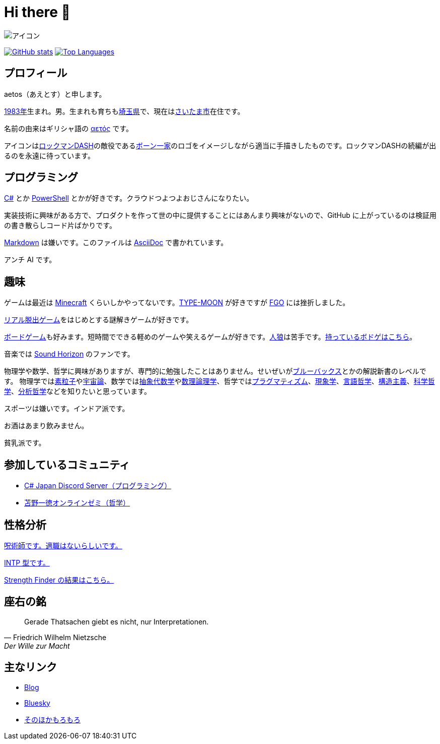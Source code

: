 = Hi there 👋

image::images/face.png[アイコン]

image:https://github-readme-stats.vercel.app/api?username=aetos382[GitHub stats, link=https://github.com/anuraghazra/github-readme-stats]
image:https://github-readme-stats.vercel.app/api/top-langs/?username=aetos382&layout=compact[Top Languages, link=https://github.com/anuraghazra/github-readme-stats]

== プロフィール
aetos（あえとす）と申します。

link:https://ja.wikipedia.org/wiki/1983%E5%B9%B4[1983年]生まれ。男。生まれも育ちもlink:https://ja.wikipedia.org/wiki/%E5%9F%BC%E7%8E%89%E7%9C%8C[埼玉県]で、現在はlink:https://ja.wikipedia.org/wiki/%E3%81%95%E3%81%84%E3%81%9F%E3%81%BE%E5%B8%82[さいたま市]在住です。

名前の由来はギリシャ語の link:https://www.google.com/search?q=%CE%B1%CE%B5%CF%84%CF%8C%CF%82&tbm=isch[αετός] です。

アイコンはlink:https://ja.wikipedia.org/wiki/%E3%83%AD%E3%83%83%E3%82%AF%E3%83%9E%E3%83%B3DASH%E3%82%B7%E3%83%AA%E3%83%BC%E3%82%BA[ロックマンDASH]の敵役であるlink:https://dic.pixiv.net/a/%E3%83%9C%E3%83%BC%E3%83%B3%E4%B8%80%E5%AE%B6[ボーン一家]のロゴをイメージしながら適当に手描きしたものです。ロックマンDASHの続編が出るのを永遠に待っています。

== プログラミング
link:https://docs.microsoft.com/dotnet/csharp/[C#] とか link:https://docs.microsoft.com/powershell/[PowerShell] とかが好きです。クラウドつよつよおじさんになりたい。

実装技術に興味がある方で、プロダクトを作って世の中に提供することにはあんまり興味がないので、GitHub に上がっているのは検証用の書き散らしコード片ばかりです。

link:https://ja.wikipedia.org/wiki/Markdown[Markdown] は嫌いです。このファイルは link:https://asciidoc.org/[AsciiDoc] で書かれています。

アンチ AI です。

== 趣味
ゲームは最近は link:https://www.minecraft.net/[Minecraft] くらいしかやってないです。link:http://typemoon.com/[TYPE-MOON] が好きですが link:https://www.fate-go.jp/[FGO] には挫折しました。

link:https://realdgame.jp/[リアル脱出ゲーム]をはじめとする謎解きゲームが好きです。

link:https://ja.wikipedia.org/wiki/%E3%83%9C%E3%83%BC%E3%83%89%E3%82%B2%E3%83%BC%E3%83%A0[ボードゲーム]も好みます。短時間でできる軽めのゲームや笑えるゲームが好きです。link:https://ja.wikipedia.org/wiki/%E6%B1%9D%E3%81%AF%E4%BA%BA%E7%8B%BC%E3%81%AA%E3%82%8A%E3%82%84%3F[人狼]は苦手です。link:https://bodoge.hoobby.net/friends/6531/boardgames/have[持っているボドゲはこちら]。

音楽では link:https://www.soundhorizon.com/[Sound Horizon] のファンです。

物理学や数学、哲学に興味がありますが、専門的に勉強したことはありません。せいぜいがlink:https://ja.wikipedia.org/wiki/%E3%83%96%E3%83%AB%E3%83%BC%E3%83%90%E3%83%83%E3%82%AF%E3%82%B9[ブルーバックス]とかの解説新書のレベルです。
物理学ではlink:https://ja.wikipedia.org/wiki/%E7%B4%A0%E7%B2%92%E5%AD%90[素粒子]やlink:https://ja.wikipedia.org/wiki/%E5%AE%87%E5%AE%99%E8%AB%96[宇宙論]、数学ではlink:https://ja.wikipedia.org/wiki/%E6%8A%BD%E8%B1%A1%E4%BB%A3%E6%95%B0%E5%AD%A6[抽象代数学]やlink:https://ja.wikipedia.org/wiki/%E6%95%B0%E7%90%86%E8%AB%96%E7%90%86%E5%AD%A6[数理論理学]、哲学ではlink:https://ja.wikipedia.org/wiki/%E3%83%97%E3%83%A9%E3%82%B0%E3%83%9E%E3%83%86%E3%82%A3%E3%82%BA%E3%83%A0[プラグマティズム]、link:https://ja.wikipedia.org/wiki/%E7%8F%BE%E8%B1%A1%E5%AD%A6[現象学]、link:https://ja.wikipedia.org/wiki/%E8%A8%80%E8%AA%9E%E5%93%B2%E5%AD%A6[言語哲学]、link:https://ja.wikipedia.org/wiki/%E6%A7%8B%E9%80%A0%E4%B8%BB%E7%BE%A9[構造主義]、link:https://ja.wikipedia.org/wiki/%E7%A7%91%E5%AD%A6%E5%93%B2%E5%AD%A6[科学哲学]、link:https://ja.wikipedia.org/wiki/%E5%88%86%E6%9E%90%E5%93%B2%E5%AD%A6[分析哲学]などを知りたいと思っています。

スポーツは嫌いです。インドア派です。

お酒はあまり飲みません。

貧乳派です。

== 参加しているコミュニティ
* link:https://discord.gg/chrgHVjbHG[C# Japan Discord Server（プログラミング）]
* link:https://salon.dmm.com/533/posts[苫野一徳オンラインゼミ（哲学）]

== 性格分析
link:https://seikaku.hanihoh.com/seikaku3/r/?k=959ae92d48e5e4[呪術師です。適職はないらしいです。]

link:https://www.16personalities.com/ja/intp%E5%9E%8B%E3%81%AE%E6%80%A7%E6%A0%BC[INTP 型です。]

link:images/strength-finder.png[Strength Finder の結果はこちら。]

== 座右の銘
[quote, Friedrich Wilhelm Nietzsche,Der Wille zur Macht]
Gerade Thatsachen giebt es nicht, nur Interpretationen.

== 主なリンク
* link:https://tech.blog.aerie.jp[Blog]
* link:https://bsky.app/profile/did:plc:tkefl443hmfozipexvxr4xwo[Bluesky]
* link:https://aetos.aerie.jp[そのほかもろもろ]
